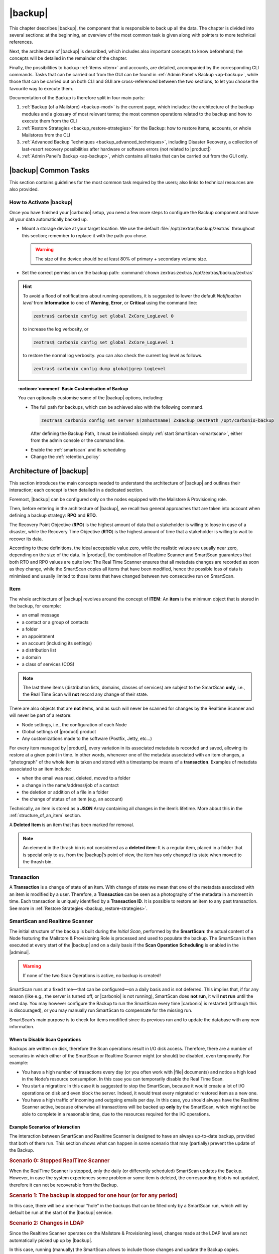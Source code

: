 .. SPDX-FileCopyrightText: 2022 Zextras <https://www.zextras.com/>
..
.. SPDX-License-Identifier: CC-BY-NC-SA-4.0

.. _backup-mod:

==========
 |backup|
==========

This chapter describes |backup|, the component that is responsible to
back up all the data. The chapter is divided into several sections: at
the beginning, an overview of the most common task is given along with
pointers to more technical references.

Next, the architecture of |backup| is described, which includes
also important concepts to know beforehand; the concepts will be
detailed in the remainder of the chapter.

Finally, the possibilities to backup :ref:`items <item>` and accounts,
are detailed, accompanied by the corresponding CLI commands. Tasks
that can be carried out from the GUI can be found in :ref:`Admin
Panel's Backup <ap-backup>`, while those that can be carried out on
both CLI and GUI are cross-referenced between the two sections, to let
you choose the favourite way to execute them.

Documentation of the Backup is therefore split in four main parts:

#. :ref:`Backup (of a Mailstore) <backup-mod>` is the current page,
   which includes: the architecture of the backup modules and a
   glossary of most relevant terms; the most common operations related
   to the backup and how to execute them from the CLI
#. :ref:`Restore Strategies <backup_restore-strategies>` for the
   Backup: how to restore items, accounts, or whole Mailstores from
   the CLI

#. :ref:`Advanced Backup Techniques <backup_advanced_techniques>`,
   including Disaster Recovery, a collection of last-resort recovery
   possibilities after hardware or software errors (not related to
   |product|)

#. :ref:`Admin Panel's Backup <ap-backup>`, which contains all tasks
   that can be carried out from the GUI only.

.. _carbonio_backup_common_tasks:

|backup| Common Tasks
=====================

This section contains guidelines for the most common task required by
the users; also links to technical resources are also provided.

.. _init-carbonio-backup:

How to Activate |backup|
------------------------

Once you have finished your |carbonio| setup, you need a few more steps to
configure the Backup component and have all your data automatically backed
up.

-  Mount a storage device at your target location. We use the default
   :file:`/opt/zextras/backup/zextras` throughout this section; remember to
   replace it with the path you chose.

   .. warning:: The size of the device should be at least 80% of
      primary + secondary volume size.

-  Set the correct permission on the backup path: :command:`chown zextras:zextras
   /opt/zextras/backup/zextras`

.. hint:: To avoid a flood of notifications about running operations,
   it is suggested to lower the default *Notification level* from
   **Information** to one of **Warning**, **Error**, or **Critical**
   using the command line:

   .. code:: console

     zextras$ carbonio config set global ZxCore_LogLevel 0

   to increase the log verbosity, or

   .. code:: console

      zextras$ carbonio config set global ZxCore_LogLevel 1

   to restore the normal log verbosity. you can also check the current
   log level as follows.

   .. code:: console

      zextras$ carbonio config dump global|grep LogLevel

.. topic:: :octicon:`comment` Basic Customisation of Backup

   You can optionally customise some of the |backup| options,
   including:

   - The full path for backups, which can be achieved also with the
     following command.

     .. code:: console

        zextras$ carbonio config set server $(zmhostname) ZxBackup_DestPath /opt/carbonio-backup

     After defining the Backup Path, it must be initialised: simply
     :ref:`start SmartScan <smartscan>`, either from the admin console
     or the command line.

   .. verify this on new interface
      - Backup Zimbra customisations. With this option, configuration and
        other changes made to Zimbra are saved in a separate file named
        ``customizations_dd_mm_yyy#xx_xx.tar.gz``. Here, ``dd_mm_yyy``
        represents the date when the backup was created, while ``xx_xx``
        is an identifier. The archive contains the full configuration of
        zimbra: crontab, nginx webserver, postfix and antivirus, LDAP
        connection, Zimbra templates, and more.

   - Enable the :ref:`smartscan` and its scheduling

   - Change the :ref:`retention_policy`

.. _backup-architecture:

Architecture of |backup|
========================

This section introduces the main concepts needed to understand the
architecture of |backup| and outlines their interaction; each
concept is then detailed in a dedicated section.

Foremost, |backup| can be configured only on the nodes equipped with
the Mailstore & Provisioning role.

Then, before entering in the architecture of |backup|, we recall two
general approaches that are taken into account when defining a backup
strategy: **RPO** and **RTO**.

The Recovery Point Objective (**RPO**) is the highest amount of data
that a stakeholder is willing to loose in case of a disaster, while the
Recovery Time Objective (**RTO**) is the highest amount of time that a
stakeholder is willing to wait to recover its data.

According to these definitions, the ideal acceptable value zero, while
the realistic values are usually near zero, depending on the size of the
data. In |product|, the combination of Realtime Scanner and SmartScan
guarantees that both RTO and RPO values are quite low: The Real Time
Scanner ensures that all metadata changes are recorded as soon as they
change, while the SmartScan copies all items that have been modified,
hence the possible loss of data is minimised and usually limited to
those items that have changed between two consecutive run on SmartScan.


.. _item:

Item
----

The whole architecture of |backup| revolves around the concept of
**ITEM**: An **item** is the minimum object that is stored in the
backup, for example:

-  an email message
-  a contact or a group of contacts
-  a folder
-  an appointment
-  an account (including its settings)
-  a distribution list
-  a domain
-  a class of services (COS)

.. note:: The last three items (distribution lists, domains, classes
   of services) are subject to the SmartScan **only**, i.e., the Real
   Time Scan will **not** record any change of their state.

There are also objects that are **not** items, and as such will never be
scanned for changes by the Realtime Scanner and will never be part of a
restore:

-  Node settings, i.e., the configuration of each Node
-  Global settings of |product| product
-  Any customizations made to the software (Postfix, Jetty, etc…​)

For every item managed by |product|, every variation in its
associated metadata is recorded and saved, allowing its restore at a
given point in time. In other words, whenever one of the metadata
associated with an item changes, a "photograph" of the whole item is
taken and stored with a timestamp be means of a **transaction**.
Examples of metadata associated to an item include:

-  when the email was read, deleted, moved to a folder

-  a change in the name/address/job of a contact

-  the deletion or addition of a file in a folder

-  the change of status of an item (e.g, an account)

Technically, an item is stored as a **JSON** Array containing all
changes in the item’s lifetime. More about this in the
:ref:`structure_of_an_item` section.

A **Deleted Item** is an item that has been marked for removal.

.. note:: An element in the thrash bin is not considered as a
   **deleted item**: It is a regular item, placed in a folder that is
   special only to us, from the |backup|’s point of view, the
   item has only changed its state when moved to the thrash bin.

.. _transaction:

Transaction
-----------

A **Transaction** is a change of state of an item. With change of
state we mean that one of the metadata associated with an item is
modified by a user. Therefore, a **Transaction** can be seen as a
photography of the metadata in a moment in time. Each transaction is
uniquely identified by a **Transaction ID**. It is possible to restore
an item to any past transaction. See more in :ref:`Restore Strategies
<backup_restore-strategies>`.

.. _smartscan_and_real_time_scan:

SmartScan and Realtime Scanner
------------------------------

The initial structure of the backup is built during the *Initial
Scan*, performed by the **SmartScan**: the actual content of a Node
featuring the Mailstore & Provisioning Role is processed and used to
populate the backup. The SmartScan is then executed at every start of
the |backup| and on a daily basis if the **Scan Operation Scheduling**
is enabled in the |adminui|.

.. warning:: If none of the two Scan Operations is active, no backup
   is created!

SmartScan runs at a fixed time—​that can be configured—​on a daily basis
and is not deferred. This implies that, if for any reason (like e.g.,
the server is turned off, or |carbonio| is not running), SmartScan
does **not run**, it will **not run** until the next day. You may
however configure the Backup to run the SmartScan every time
|carbonio| is restarted (although this is discouraged), or you may
manually run SmartScan to compensate for the missing run.

SmartScan’s main purpose is to check for items modified since its
previous run and to update the database with any new information.

.. grid:: 1 1 2 2
   :gutter: 2

   .. grid-item-card:: **SmartScan**
      :columns: 6

      The SmartScan is the scheduled component that keeps the backup
      aligned against production data for all those situations when
      the Real Time Scan is unable to operate, such as account data
      changes or situations when the backup service is suspended or
      inactive. To always have consistency, the smart scan is run
      automatically once a day. This process also takes care of
      performing metadata storage on the remote backup volume, in case
      the remote backup volume has been configured.  Both SmartScan
      and Realtime Scanner are enabled by default. While both can be
      (independently) stopped, it is suggested to leave them running,
      as they are intended to complement each other.

   .. grid-item-card:: **Realtime Scanner**
      :columns: 6

      The Realtime Scanner is the technology that allows changes to Mails
      and Calendar Module's items or Contacts to be intercepted in real
      time, just after the application server has actually executed
      them. This allows the backup to record and archive them in
      virtually real time, reducing the RPO (the time distance between
      what is in the backup and what is in the live system) to 0. In
      addition, thanks to the separation of the backup into metadata and
      raw data, when changes affect only the metadata of an object (e.g.,
      changing the state or the folder that contains it), only the
      metadata is updated and not the entire item, drastically reducing
      resource usage (CPU, IO, bandwidth).

.. _backup_disable_scans:

When to Disable Scan Operations
~~~~~~~~~~~~~~~~~~~~~~~~~~~~~~~

Backups are written on disk, therefore the Scan operations result in I/O
disk access. Therefore, there are a number of scenarios in which either
of the SmartScan or Realtime Scanner might (or should) be disabled, even
temporarily. For example:

-  You have a high number of trasactions every day (or you often work
   with |file| documents) and notice a high load in the Node’s resource
   consumption. In this case you can temporarily disable the Real Time
   Scan.

-  You start a migration: In this case it is suggested to stop the
   SmartScan, because it would create a lot of I/O operations on disk
   and even block the server. Indeed, it would treat every migrated or
   restored item as a new one.

-  You have a high traffic of incoming and outgoing emails per day. In
   this case, you should always have the Realtime Scanner active, because
   otherwise all transactions will be backed up **only** by the
   SmartScan, which might not be able to complete in a reasonable time,
   due to the resources required for the I/O operations.

.. _backup-scans-scenarios:

Example Scenarios of Interaction
~~~~~~~~~~~~~~~~~~~~~~~~~~~~~~~~

The interaction between SmartScan and Realtime Scanner is designed to
have an always up-to-date backup, provided that both of them run. This
section shows what can happen in some scenario that may (partially)
prevent the update of the Backup.

.. rubric:: Scenario 0: Stopped RealTime Scanner

When the RealTime Scanner is stopped, only the daily (or differently
scheduled) SmartScan updates the Backup. However, in case the system
experiences some problem or some item is deleted, the corresponding
blob is not updated, therefore it can not be recoverable from the
Backup.

.. rubric:: Scenario 1: The backup is stopped for one hour (or for any
   period)

In this case, there will be a one-hour "hole" in the backups that can
be filled only by a SmartScan run, which will by default be run at the
start of the |backup| service.

.. rubric:: Scenario 2: Changes in LDAP

Since the Realtime Scanner operates on the Mailstore & Provisioning
level, changes made at the LDAP level are not automatically picked up
up by |backup|.

In this case, running (manually) the SmartScan allows to include those
changes and update the Backup copies.

.. rubric:: Scenario 3: Multiple Mailstore & Provisioning Nodes.

There is a corner case in which the Realtime Scanner may fail. Suppose
you have two Mailstore & Provisioning nodes (we call them ``srv-mail``
and ``srv-alternate`` for simplicity). Now, if ``srv-mail`` is offline for
any reason and you log in to ``srv-alternate`` and make some changes
to ``srv-mail``, the Realtime Scanner will not be able to record these
changes in the Backup. Also in this case, running the SmartScan will
bring the changes in the Backup.

.. rubric:: Scenario 4: Other Cases

In general, the Realtime Scanner does not record any changes in those
parts of the |product| that do not have any handler for the Realtime
Scanner. For example, Scenario 2 above is caused by the Realtime
Scanner inability to interact with LDAP. Other examples include:

* changes in a COS
* changes in a domain
* the membership of a user in Distribution Lists.

.. _backup_path:

Backup Path
-----------

The backup path is the place on a filesystem where all the information
about the backup and archives is stored. Each Node has exactly one
backup path; different Nodes can not share the same backup path. It is
structured as a hierarchy of folders, the topmost of which is by default
:file:`/opt/zextras/backup/zextras/`. Under this directory, the following
important files and directories are present:

-  ``map_[server_ID]`` are so-called **map files**, that show if the
   Backup has been imported from an external backup and contain in the
   filename the unique ID of the Node.

- ``accounts`` is a directory under which information of all accounts
  is defined. In particular, the following important files and
  directories can be found there:

   -  ``account_info`` is a file that stores all metadata of the
      account, including password, signature, preferences

   -  ``account_stat`` is a file containing various statistics about the
      account, like for example the ID of the last element stored by
      SmartScan

   -  ``backupstat`` is a file that maintains generic statistics about
      the backup, including the timestamp of the first run

   -  ``drive_items`` is a directory containing up to 256 subfolders
      (whose name is composed of two hexadecimal lowercase letters),
      under which are stored |file| items, according to the last two
      letters of their UUID

   -  ``items`` is a directory containing up to 100 subfolders (whose
      name is composed of two digits, in which items are stored
      according to their ID’s last two digits

-  ``servers`` is a directory that contains archives of the Node
   configuration and customisations, |product| configuration and of the
   chat, one per day up to the configured Node retention time.

-  ``items`` is a directory containing up to 4096 additional folders,
   whose name consists of two hexadecimal (uppercae and lowercase)
   characters. **Items** in the Mailstore & Provisioning Role will be
   stored in the directory whose name has the last two characters of
   their ID.

-  ``id_mapper.log`` is a user object ID mapping and contains a map
   between the original object and the restored object. It is located at
   :file:`/backup/zextras/accounts/xxxxx-xxxx-xxxx-xxxx-xxxxxxxxxxxx/id_mapper.log`.
   This file is present only in case of an external restore.

.. seealso:: Community Article

   https://community.zextras.com/zextras-backup-path/

   A more in-depth and comprehensive overview of the Backup Path.

.. _setting-backup-path:

Setting the Backup Path
~~~~~~~~~~~~~~~~~~~~~~~

A **Backup Path** is a location in which all items and metadata are
saved. Each Node must define one Backup path, which is unique to
that server and not reusable. In other words, trying to use a Backup
Path on a different Node and setting it there as the current Backup
Path will return an error. Trying to force this situation in any way
by tampering with the backup file will cause corruption of both old
and new backup data.

The current value of the Backup Path can be retrieved using the
command

.. code:: console

   zextras$ carbonio config get server mail.example.com ZxBackup_DestPath

        server                                              9d16badb-e89e-4dff-b5b9-bd2bddce53e2
        values

                attribute                                                   ZxBackup_DestPath
                value                                                       /opt/zextras/backup/zextras/
                isInherited                                                 false
                modules
                        ZxBackup

To change the Backup Path, use the :command:`set` sub-command instead of
:command:`get` and append the new path,

.. code:: console

   zextras$ carbonio config set server mail.example.com ZxBackup_DestPath /opt/zextras/new-backup/path
   ok

The successful operation will display the **ok** message.

.. seealso:: You can do the same from the |adminui| under
   :ref:`ap-bk-server-conf` (:menuselection:`Admin Panel --> Global
   Server Settings --> Server Config`).

.. _retention_policy:

Retention Policy
----------------

The Retention Policy (also retention time) defines after how many days
an object marked for deletion is actually removed from the backup. The
retention policies in the Backup are:

-  **Data retention policy** concerns the single items, defaults to
   **30** days

-  **Account retention policy** refers to the accounts, defaults to
   **30** days

All retention times can be changed; if set to **0** (zero), archives
will be kept forever (**infinite retention**) and the Backup Purge will
not run.

You can check the current value of the Retention Policy by using respectively

.. code:: console

   zextras$ carbonio config dump global | grep ZxBackup_DataRetentionDays

.. code:: console

   zextras$ carbonio config dump global | grep backupAccountsRetentionDays

In order to change either value, use **0** for *infinite retention* or
any integer value as the number of days. For example, to set the
retention to **15 days** for data and accounts, use:

.. code:: console

   zextras$ carbonio config set global ZxBackup_DataRetentionDays 15

.. code:: console

   zextras$ carbonio config set global backupAccountsRetentionDays 15

In case an account is deleted and must be restored after the **Data
retention time** has expired, it will be nonetheless possible to recover
all items up to the **Account retention time**, because in that case,
even if all the metadata have been purged, the digest can still contain
the information required to restore the item.

.. seealso:: You can set retention policies from the |adminui| under
   :ref:`ap-bk-server-conf` (:menuselection:`Admin Panel --> Global
   Server Settings --> Server Config`).

.. _backup_purge:

Backup Purge
------------

The Backup Purge is a cleanup operation that removes from the Backup
Path any deleted item that exceeded the retention time defined by the
**Data Retention Policy** and **Account retention policy**.

.. _coherency_check:

Coherency Check
---------------

The Coherency Check is specifically designed to detect corrupted
metadata and BLOBs and performs a deeper check of a Backup Path than
SmartScan.

While the SmartScan works *incrementally* by only checking items
modified since the last SmartScan run, the **Coherency Check** carries
out a thorough check of all metadata and BLOBs in the Backup Path.

To start a Coherency Check via the CLI, use the `carbonio backup
doCoherencyCheck <carbonio_backup_docoherencycheck>` command:

.. code:: console

   zextras$ carbonio backup doCoherencyCheck *backup_path* [param VALUE[,VALUE]]

.. seealso:: Community Article

   https://community.zextras.com/coherency-check/

   A detailed analysis of the Coherency Check

.. _how_zextras_backup_works:

How Does |backup| Work
----------------------

|backup| has been designed to store each and every variation of an
**ITEM**. It is not intended as a system or Operating System backup,
therefore it can work with different OS architecture and |product|
versions.

|backup| allows administrators to create an atomic backup of every
item in the Mailstore & Provisioning account and restore different
objects on different accounts or even on different servers.

By default, the default |backup| setting is to save all backup
files in the **local directory** :file:`/opt/zextras/backup/zextras/`. In
order to be eligible to be used as the Backup Path, a directory must:

-  Be both readable and writable by the ``zextras`` user

-  Use a case sensitive filesystem

.. hint:: You can modify the default setting by using either technique
   shown in section :ref:`setting-backup-path`.

When first started, |backup| launches a SmartScan, to fetch from the
Mailstore & Provisioning Role all data and create the initial backup
structure, in which every item is saved along with all its metadata as
a JSON array on a case sensitive filesystem. After the first start,
either the Real Time Scanner, the SmartScan, or both can be employed
to keep the backup updated and synchronised with the account.

.. _structure_of_an_item:

Structure of an Item
~~~~~~~~~~~~~~~~~~~~

The basic structure of the item is a **JSON Array** that records all the
changes happening during the lifetime of each item, such as information
related to emails (e.g., tags, visibility, email moved to a folder),
contacts, tasks, single folders, groups, or |file| documents, user’s
preferences (e.g., hash of the password, general settings).

To improve performance, only the changes that are needed to restore the
items are recorded: for example is not useful to store the user’s last
login time or the IMAP and Activesync state, because if the account will
be restored on a new one, the values of that attributes would be related
to the old account.

By collecting the timestamp of the transaction, we are able to restore
data at a specific moment of its life.

During the restore, the engine looks at all the transactions valid
evaluating the “start-date” and “end-date” attributes.

The same logic is used to retrieve deleted items: when an item is
deleted we store the timestamp and so, we are able to restore items that
have been deleted within a specific time frame.

Even if the blob associated to the item changes, and consequently its
digest changes too (as happens for |file| Document), the metadata records
the validity of the old and the new digest.

.. _smartscan:

SmartScan
=========

The SmartScan operates only on accounts that have been modified since
the previous SmartScan, hence it can improve the system’s performances
and decrease the scan time exponentially.

By default, a SmartScan is scheduled to be executed each night (if
``Scan Operation Scheduling`` is enabled in the |backup| section of
the |adminui|). Once a week, on a day set by the user, a Purge is
executed together with the SmartScan to clear the volume on which the
|backup| is saved from any deleted item that exceeded the retention
period.

The |backup| engine scans all the items on the |carbonio| mailbox,
looking for items modified after the last SmartScan. It updates any
outdated entry and creates any item not yet present in the backup
while flagging as deleted any item found in the backup and not in the
|carbonio| mailbox.

Then, all configuration metadata in the backup are updated, so that
domains, accounts, COSs and server configurations are stored along with
a dump of all configuration.

When the backup contains LDAP data, SmartScan will save in the Backup
Path a compressed dump that can also be used standalone to
restore a broken configuration.

.. note:: In case the LDAP backup can not be executed (e.g., because
   the access credential are wrong or invalid), SmartScan will simply
   ignore to back up the Directory Server configuration, but will
   nonetheless save a backup of all the remaining configuration

When the  External Restore functionality is active, SmartScan
creates one (daily) archive for each account which include all the
account’s metadata and stores it on the external volume. More
information in section :ref:`backup_on_external_storage`.

Smartscan can be run manually from the CLI or configured from the
:ref:`Admin Panel <ap-bk-server-conf>` (:menuselection:`Admin Panel
--> Global Server Settings --> Server Config`).

.. _run_smartscan:

.. grid:: 1 1 1 2
   :gutter: 1

   .. grid-item-card:: Running a SmartScan
      :columns: 12 12 12 6

      To start a SmartScan via the CLI, use the command:

      .. code:: console

         zextras$ carbonio backup doSmartScan *start* [param VALUE[,VALUE]]

   .. grid-item-card:: Checking the Status of a Running Scan
      :columns: 12 12 12 6

      Before actually carrying out this check, it is suggested to verify how
      many operations are running, to find the correct UUID. you can do this
      by using the command

      .. code:: console

         zextras$ carbonio backup getAllOperations [param VALUE[,VALUE]]

      To check the status of a running scan via the CLI, use the command

      .. code:: console

         zextras$ carbonio backup monitor *operation_uuid* [param VALUE[,VALUE]]

.. _real_time_scan:

Realtime Scanner
================

The Realtime Scanner is an engine tightly connected to the Mailstore &
Provisioning, which intercepts all the transactions that
take place on each user mailbox and records them with the purpose of
maintaining the whole history of an item for its entire lifetime.

Thanks to the Realtime Scanner, it is possible to recover any item at
any point in time.

The Realtime Scanner reads all the events of the Mailstore &
Provisioning in almost real-time, then it replicates the same
operations on its own data structure, creating items or updating their
metadata. No information is ever overwritten in the backup, so every
item has its own complete history.

.. grid:: 1 1 1 2
   :gutter: 3

   .. grid-item-card:: Enable the Realtime Scanner
      :columns: 12 12 12 6

      Set the ``ZxBackup_RealTimeScanner`` property to ``TRUE``.

      .. code:: console

         zextras$ carbonio config set server $(zmhostname) ZxBackup_RealTimeScanner TRUE

   .. grid-item-card:: Disable the Realtime Scanner
      :columns: 12 12 12 6

      Set the ``ZxBackup_RealTimeScanner`` property to ``FALSE``.

      .. code:: console

         zextras$ carbonio config set server $(zmhostname) ZxBackup_RealTimeScanner FALSE

.. topic:: When Should the Realtime Scanner Be Disabled?

   The only time you should disable the Realtime Scanner is while
   performing an ref:`external_restore` of multiple domains. This is a
   safety measure to avoid high load on your server. After the import,
   re-enable the Realtime Scanner and perform a SmartScan when
   prompted.


.. currently not available

   Blobless Backup Mode
   ====================

   |product|\'s Blobless Backup Mode is a feature that avoids backing up
   item blobs while still safeguarding all other item-related
   information.

   This mode is designed to take advantage of advanced storage
   capabilities of the storage solution such as built-in backup or data
   replication optimizing both the backup module’s disk space usage and
   restore speed.

   There is only one requirements to enable Blobless Backup Mode

   #. No independent third-party volumes must exist: Blobless Backup
      Mode is only compatible with local volumes and centralised
      third-party volumes.

   Blobless Backup Mode is storage-agnostic and can be enabled on any
   server or infrastructure that meets the requirements above regardless
   of the specific storage vendor.

   Blobless Backup Mode works exactly as its default counterpart: the
   RealTime Scanner takes care of backing up item changes while the
   SmartScan manages domain/COS/account consistency, the only difference
   between the two is that in Blobless Backup Mode the backup contains no
   items of kind ``blob`` while still saving all metadata and transaction
   history.

   It is essential to consider that once enabled, Blobless Backup Mode
   affects the entire server and no blobs get backed up regardless of the
   target volume and HSM policies.

   .. warning:: When the backup is set to Blobless Mode, BLOBs will not
      be deleted until those are out of the retention period.

   Blobless Backup Mode is a CLI-only feature and can be enabled or
   disabled through the ``backupBloblessMode`` configuration attribute at
   global and server level, for example to enable it globally:

   .. code:: console

      zextras$ carbonio config global set attribute backupBloblessMode value true

   Or to enable it only for domain mail.example.com:

   .. code:: console

      zextras$ carbonio config server set mail.example.com attribute backupBloblessMode value true

.. _backup_purge_2:

Backup Purge
============

The Backup Purge is a cleanup operation that removes from the Backup
Path any deleted item that exceeds the retention time defined by the
:ref:`retention_policy`.

The Purge engine scans the metadata of all the deleted items and when it
finds an item marked for deletion whose last update is older than the
retention time period, it erases it from the backup.

Note however, that if the *blob* of an item is still referenced by one
or more valid metadata files, due to |backup|’s built-in
deduplication, the *blob* itself will not be deleted.

.. to be verified

   Customizations backed up by |backup| also follow the Backup
   Path’s purge policies. This can be changed in the |backup|
   section of the |adminui| by unchecking the
   :octicon:`tasklist` `Purge old customizations` checkbox.

The Backup Purge can be started manually from the CLI or scheduled
from the :ref:`Admin Panel <ap-bk-server-conf>` (:menuselection:`Admin
Panel +--> Global Server Settings --> Server Config`).

However, note that when **infinite retention** is active (i.e., the
*Data Retention Policy* is set to **0**), the Backup Purge will
immediately exit, since no deleted item will ever exceed the retention
time.

.. grid:: 1 1 1 2
   :gutter: 3

   .. grid-item-card:: Run a Backup Purge
      :columns: 12 12 12 6

      To start a Backup Purge run the command

      .. code:: console

         zextras$ carbonio backup doPurge [param VALUE[,VALUE]]

   .. grid-item-card:: Check the Status of a Running Backup Purge
      :columns: 12 12 12 6

      To check the status of a running Purge run the
      command

      .. code:: console

         zextras$ carbonio backup monitor *operation_uuid* [param VALUE[,VALUE]]

.. _backup-legal-hold:

Legal Hold
==========

A *legal hold* is a functionality that allows to preserve and protect
electronic data (for example e-mails and documents) for potential use
in legal proceedings or investigations.

In the context of |product|, the legal hold is a mechanism that allows
to preserve an existent account in a state that can not be
modified. This means that, as soon as an account is put in a legal
hold state, nobody can access it and no change can be made to any
items, folders, documents, or metadata. Moreover, an infinite
retention time is set on the account that will override any other
retention time defined and a *Restore on New Account* can be carried
out by the Administrator for any need.

|product| makes available a set of CLI commands to manage the legal
host status of the accounts: :command:`carbonio backup legalHold {get
| set | unset` which accept as argument either ``all`` or a
comma-separated list of accounts ID.

.. card:: Examples

   #. Get the legal hold status of all accounts::

        zextras$ carbonio backup legalhold get all

      This command outputs all the accounts, their ID, and status. For
      example::

        john.doe@example.com 924e1cf6-eaba-4aff-a10d-1f8e94fa85e4 unset
        jane.doe@example.com a1701296-7caa-4366-8886-f33bfb44267e unset

   #. Put accounts jane.doe\@example and john.doe\@example.com in legal hold status::

        zextras$ carbonio backup legalhold set a1701296-7caa-4366-8886-f33bfb44267e,924e1cf6-eaba-4aff-a10d-1f8e94fa85e4

      This command accepts e-mail addresses or account IDs (you can
      find them either using the command in the previous point or from
      the |adminui| (:menuselection:`Domains --> Manage --> Accounts`,
      then on the account's *General* details).

   #. Remove account john.doe\@example.com from legal hold status::

        zextras$ carbonio backup legalhold unset 924e1cf6-eaba-4aff-a10d-1f8e94fa85e4

.. _limitations_and_corner_cases_of_the_backup:

Limitations and Corner Cases of the Backup
==========================================

There are a few cases in which the backup is not working correctly. We
discuss those cases here.

1. Restore of an active account on a new account should NOT be done
   using the latest state available. Suppose that a user by mistake
   deletes all of his emails or that for any reason (like e.g., a server
   failure) the emails in an account are lost. The user wants them back
   and asks the admin. If the admin restores the status of the account
   to the **latest state available**, the result is that the new account
   will contain the latest state available, which is an **empty
   account**, since in the latest state the email have already been
   deleted. Therefore, in order to correctly restore the account, it is
   necessary to restore it at a point in time which is **antecedent**
   the emails were deleted.

#. When using the **POP3/POP3S** protocol, if the email client is
   configured to download email messages and delete them immediately
   from the server, these messages may not be included in the backup.
   This does not happen if the |storage| component is
   installed.

#. When sending an email directly through an SMTP connection (e.g.,
   using a multipurpose device or connecting to the STMP server using
   :command:`telnet`), then that email will not be part of the backup.

#. When sending email using an IMAP/SMTP client, the IMAP client must be
   configured to store the send email in a remote folder (using the IMAP
   STORE command) after the send operation, otherwise the email may not
   be included in the backup.

.. note:: The last two cases do not apply when using a browser to
   connect to the Node hosting the Mailstore & Provisioning Role. In
   this case is it the Mailstore that contacts the SMTP server to send
   the email and automatically passes the email to
   :command:`mailboxd`.

..
   .. _troubleshooting_ldap_backup:

   Troubleshooting LDAP Backup
   ===========================

   In some cases, when backing up a mailbox server, the backup of only the
   LDAP data may fail and completes with a warning::

      Unable to backup LDAP config schema: missing `ldap_root_password` in localconfig.

   In this section we provide some suggestions to tackle this problem.

   .. _increase_log_verbosity:

   Increase Log Verbosity
   ----------------------

   Depending on the mailbox server configuration, a number of log messages
   are saved in the log file. In case an LDAP backup fails and the log file
   does not report enough messages to identify the root cause of the
   failure, a first solution is to increase the **verbosity** of the log
   file.

   .. code:: console

      zextras$ carbonio config set server $(zmhostname) ZxCore_LogLevel 0

   Now, run a backup using the following command (that only backs up the
   LDAP data) and check again the log file.

   .. code:: console

      zextras$ carbonio --json backup doBackupLDAP start

   After the command completes and you have finished analysing the log
   file, remember to restore the verbosity to the previous level:

   .. code:: console

      zextras$ carbonio config set server $(zmhostname) ZxCore_LogLevel 1

   .. hint:: Increasing log verbosity can prove useful whenever
      troubleshooting a problem or searching for more information about a
      problem.

   .. _missing_root_credentials:

   Missing root credentials
   ------------------------

   To be able to back up LDAP data, |product| needs to establish a remote
   connection to the LDAP server using **LDAP root credentials**.

   In particular, the password is saved in the **localconfig**, but
   on a mailbox server where the LDAP component is not installed, the
   **LDAP root password** is empty. Therefore, the LDAP connection
   **fails** with an **invalid credentials error** and the backup of the
   LDAP data is not produced.

   This situation can be verified by using the following sequence of
   commands on a mailbox server:

   .. code:: console

      # su - zextras
      # source bin/zmshutil
      # zmsetvars
      # ldapwhoami -x -D $zimbra_ldap_userdn -w $zimbra_ldap_password -H $ldap_master_url

   The last command should complete with output::

      dn:uid=zimbra,cn=admins,cn=zimbra

   Now, running the command

   .. code:: console

      # ldapwhoami -x -D "cn=config" -w $ldap_root_password -H $ldap_master_url

   should output ``dn:cn=config``. If this is **not** the case, then the
   LDAP root password is either wrong or not stored in the local
   configuration.

   To fix the problem, follow this three step procedure.

   .. grid::
      :gutter: 3

      .. grid-item-card::

         1. Discover the ldap master server.
         ^^^^^^
         .. code:: console

            zmlocalconfig ldap_master_url

      .. grid-item-card::

         2. Obtain the root password.
         ^^^^^

         Connect to the ldap master server and get the LDAP root password.

         .. code:: console

            zmlocalconfig -s ldap_root_password

         This command will print on the standard output the LDAP password,
         that you need to store on all mailbox servers on which either
         ``carbonio`` is running, or LDAP backup is enabled, or both.

      .. grid-item-card::

         3. Save password on all mailstores.
         ^^^^^^

         Execute *on every mailstore* the following commands, in which
         **$LDAPPASSWORD** is the LDAP password obtained in the
         previous step.

         .. code:: console

            # su - zextras
            # zmlocalconfig -e -f ldap_root_password="$LDAPPASSWORD"

         Finally, restart the mailbox service to avoid cached credentials problems.

         .. code:: console

            # zmmailboxdctl restart

   .. _disable_ldap_backup:

   Disable LDAP Backup
   -------------------

   In case you do not want to backup LDAP data together with |product|
   you can disable it entirely. On each mailbox server, to disable LDAP
   Backup, run this command.

   .. code:: console

      zextras$ carbonio config set server $(zmhostname) ldapDumpEnabled false

.. _backup_on_external_storage:

Backup on External Storage
==========================

As described in section :ref:`backup-architecture`, |backup| is
composed of metadata and blobs (compressed and deduplicated), saved by
default on the same folder—​or mounted volume—​specified in the *Backup
Path*. The real-time backup requires that the Backup Path be fast
enough to avoid queuing operations and/or risk data loss.

However, S3 buckets, NFS shares, and other storage mounted using Fuse
can be very slow and might not be suited as storage mounted on the
Backup Path.

Because the most important part of backups is the metadata, the idea
behind **Backup on External Storage** is to use two different storage:
one local (and typically fast) for metadata and cache and one external
(local network or cloud) for the blobs and a copy of metadata.

If the external storage is remote, multiple changes will be bundled and
sent together, while if it is local, larger but slower and cheaper
storage can be employed.

Metadata are saved locally in the Backup Path, BLOBs are momentarily
cached on the local disk and uploaded to the remote storage as soon as
possible.

The SmartScan locally updates the metadata for accounts that have been
modified since the previous scan and archives them on the remote
storage.

The remote metadata archiving can be also triggered manually by running
either of the following commands and adding the
``remote_metadata_upload true`` parameter:

- :command:`carbonio backup doSmartScan`

- :command:`carbonio backup doAccountScan`

- :command:`carbonio backup doBackupServerCustomizations`

- :command:`carbonio backup doBackupLDAP`

- :command:`carbonio backup doBackupCluster`

By splitting the *I/O intensive* metadata folder from the BLOBs one, it
is also ensured that the backup works, even in case the remote storage
**is temporarily unavailable**, for example because of network issues or
ongoing maintenance tasks), granting a better reliability and backup
resilience.

.. _activate_backup_on_external_storage:

Activate Backup on External Storage
-----------------------------------

Once that external storage has been set up, it is necessary to let
|carbonio| use the external storage. The procedure is slight
different, depending if the new storage needs to be accessed from a
newly installed server or if existing local backups must be migrated
to the external storage.

.. note:: External Storage is a CLI-only feature.

.. grid:: 1 1 1 2
   :gutter: 3

   .. grid-item-card:: Configure on newly installed or uninitialized server
      :columns: 12 12 12 6

      If the backup has not been initialized on the server, an
      Administrator can configure the external storage by running

      .. code:: console

         zextras$ carbonio backup setBackupVolume type bucket_configuration_id VALUE [param VALUE[,VALUE]].

      For example

      .. code:: console

         zextras$ carbonio backup setBackupVolume S3 123e4567-e89b-12d3-a456-556642440000

      Once the backup will be initialized, it will use the external storage.

      Therefore, check for any missing blobs with doCheckBlobs in the mounted
      volumes to avoid integrity errors.

   .. grid-item-card:: Migrate existing backups
      :columns: 12 12 12 6

      Before actually carrying out the migration, please perform the following
      important maintenance task. This procedure will minimise the risk of
      errors:

      1. Double-check the permissions on the active backup path

      2. Make sure that the |carbonio| cache folder is accessible by the
         ``zextras`` user (typically under :file:`/opt/zextras/cache`)

      3. Check for table errors in the myslow.log and in the MariaDb integrity
         check report. If any error is found, consider running the
         ``mysqlcheck`` command to verify the database integrity.

      4. Check for any missing blobs in the mounted |carbonio| volumes
         with `carbonio powerstore doCheckBlobs`

      5. Check for any missing digest in the backup with
         `doSmartScan deep=true`

      6. Check for any orphaned digest or metadata in the Backup with
         `carbonio backup doCoherencyCheck`

      7. Optionally run a `carbonio backup doPurge` to remove
         expired data from the Backup

      You can now proceed to migrate the existing backup using the
      appropriate ``carbonio backup migrateBackupVolume`` [[ ``Default`` \|
      ``Local`` \| ``S3`` ]] command.

      .. restore after CLI has been reintroduced

         You can now proceed to migrate the existing backup using the appropriate
         ``carbonio backup migrateBackupVolume`` [[
         `Default <carbonio_backup_migrateBackupVolume_Default>` \|
         `Local <carbonio_backup_migrateBackupVolume_Local>` \|
         `S3 <carbonio_backup_migrateBackupVolume_S3>` ]] command.

      Finally, once the migration has been completed you can run this final
      task:

      -  Manually remove the old backup data. Indeed, the migration only
         **copies** the files of the backup to the new external storage and
         leaves them in the place.

.. _goals_and_benefits:

Goals and Benefits
------------------

It is worth to highlight the two main advantages of the Backup on
external storage:

-  Fast IOPS storage is needed only for metadata that are statistically
   less than 10% of the total backup size.

-  Backups are typically stored externally, away from the local
   infrastructure and are therefore accessible from disaster recovery
   sites

.. warning:: When activating the Backup on External Storage, it is
   **not** possible to modify the Backup Path from the UI. Indeed, the
   corresponding input text area will only be shown, but **can not be
   edited**. Moreover, the following warning will be shown:

      *"The backup path cannot be managed using this UI since the Backup
      On External Storage is enabled. Please use the backup CLI
      commands"*

In order to disable the External Storage, you can run the `carbonio
backup setBackupVolume Default` command.

.. code:: console

   zextras$ carbonio backup setBackupVolume Default start

.. _data_stored_in_the_external_storage:

Data Stored in the External Storage
-----------------------------------

Data is stored in external storage using a structure very similar to the
one of the Backup Path::

   |-- accounts
   |-- items
   |-- server
   `-- backupstat

The external volume is used as a storage for the ``$BACKUP_PATH/items``
only, while the metadata (which are in ``$BACKUP_PATH/accounts``) will
still use the local volume like a working directory to store the changed
metadata.

There is a set of dedicated commands to download the metadata from the
external storage and rebuild the structure and the content of the
account in case of Disaster Recovery or to update/fix local metadata.

For example, this command downloads the latest metadata available in the
remote storage to the Backup Path.

.. code:: console

   zextras$ carbonio backup retrieveMetadataFromArchive S3 *destination*

.. not yet available
   See documentation of `carbonio backup retrieveMetadataFromArchive S3`
   for more information.

.. _external_storage:

Types of External Storage
-------------------------

Supported external volumes, i.e. shared volumes mounted either at the OS
level, or object storage entirely managed by |carbonio|, are of two types:
NFS or Fuse external volumes, which are described in the remainder of
this section.

.. _nfsfuse_external_storage:

NFS/Fuse External Storage
~~~~~~~~~~~~~~~~~~~~~~~~~

Before using the NFS/Fuse share, it is necessary to configure the
**new volume(s)** that will store the backup, because *no existent
volume can be reused*. Depending on what approach you choose, the
steps to carry out are different. We describe here only the easier and
most reliable one.

The Administrator must ensure that each Node writes **on its own
directory**, and the destination volume **must** be readable and
writable by the ``zextras`` user.

Consider a scenario in which the same NAS located on 192.168.72.16 is
involved, which exposes the NFS share as
:file:`/media/externalStorage`. We want to store our multi-servers
backups on this NAS with the backup of each Node on a separate
directory.

To do so, on **each Node** you need to add one entry similar to the
following to the :file:`/etc/fstab` file:

.. code::

   192.168.72.16:/externalStorage/SRV1 /mnt/backup nfs rw,hard,intr 0 0

.. note:: You need to add an entry like the one above on each
   node replacing **SRV1** with the corresponding directory on
   the NAS on which the backup will be stores.

.. _external_objectstorage:

External ObjectStorage
~~~~~~~~~~~~~~~~~~~~~~

Before using an ObjectStorage, a dedicated |carbonio| bucket must be
created.

Indeed, while similar in concept, |backup| and |storage| buckets are
not compatible with each other. If |storage| data is stored in a
bucket it is not possible to store Backup data on the same bucket and
vice-versa.

.. topic:: How to check a bucket's usage.

   Use the following command to report the bucket usage.

   .. code:: console

      zextras$  carbonio core listBuckets

   The output will look similar to::

      bucketName                                                  hsm
      protocol                                                    HTTPS
      storeType                                                   S3
      accessKey                                                   xxxxx
      region                                                      EU_WEST_1
      uuid                                                        58fa4ca2-31dd-4209-aa23-48b33b116090
      usage in powerstore volumes
                      server: srv1                                      volume: centralized-s3
                      server: srv2                                      volume: centralized-s3
      usage in external backup                                    unused

      bucketName                                                  backup
      protocol                                                    HTTPS
      storeType                                                   S3
      accessKey                                                   xxxxxxx
      region                                                      EU_WEST_1
      destinationPath                                             server2
      uuid                                                        5d32b50d-79fc-4591-86da-35bedca95de7
      usage in powerstore volumes                                 unused
      usage in external backup
                      server: srv2

Since each |carbonio| bucket is identified by a prefix, you can use
the combination of bucket credentials and |carbonio| bucket prefix to
uniquely identify and store multiple |carbonio| buckets within a
single ObjectStorage bucket.

In other words, on the same *S3 Bucket*, you could define
several |carbonio| Buckets, to be used both for HSM and Backup.

.. note:: Even if |carbonio| can be only as a Multi-Server, it is not
   necessary to create multiple buckets: You only enter the bucket
   configuration information when enabling the remote backup on the
   first Node. The ``bucket_configuration_id`` and ``prefix``
   parameters can then be used to store other Node’s data on a
   separate directory on the same storage.


.. _backup-troubleshoot-object-storage:

Troubleshooting Backups on Defective ObjectStorage
--------------------------------------------------

There are unfortunate cases in which a remote ObjectStorage holding a
Backup becomes completely unavailable, for example because of an
hardware failure.

What happens in this situation is unfortunate in many points:

* All the data saved in on the Bucket are already lost
* The remote bucket still shows up when issuing the command
  :command:`carbonio core listBuckets all`
* The Backup still tries to use that bucket
* The defective Bucket can not be removed
* Trying to redirect the backup to a new volume with the command
  ``migrateBackupVolume`` is fruitless, because the remote Bucket is
  unresponsive and unaccessible

The solution to this impasse is however quite simple, and indeed there
are two alternatives:

#. You do not have another ObjectStorage available: use the command

   .. code:: console

      zextras$ carbonio backup setBackupVolume Default start

   The Backup will now use the default, local path.

#. You already have another ObjectStorage available: create a new
   Backup Volume with the following command (we use a new **S3**
   bucket as example)

   .. code:: console

      zextras$ carbonio backup setBackupVolume S3  58fa4ca2-31dd-4209-aa23-48b33b116090 volume_prefix new_backup

In both cases, at this point you can proceed to remove the volume that
is no longer functional.
